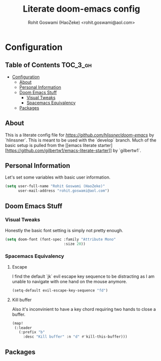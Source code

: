#+TITLE: Literate doom-emacs config
#+AUTHOR: Rohit Goswami (HaoZeke) <rohit.goswami@aol.com>

* Configuration
:Properties:
:Visibility: children
:End:
** Table of Contents :TOC_3_gh:
- [[#configuration][Configuration]]
  - [[#about][About]]
  - [[#personal-information][Personal Information]]
  - [[#doom-emacs-stuff][Doom Emacs Stuff]]
    - [[#visual-tweaks][Visual Tweaks]]
    - [[#spacemacs-equivalency][Spacemacs Equivalency]]
  - [[#packages][Packages]]

** About
This is a literate config file for [[doom-emacs][https://github.com/hlissner/doom-emacs]] by
`hlinssner`. This
is meant to be used with the `develop` branch.
Much of the basic setup is pulled from the [[emacs literate
starter][https://github.com/gilbertw1/emacs-literate-starter]] by `gilbertw1`.

** Personal Information
Let's set some variables with basic user information.

#+BEGIN_SRC emacs-lisp
(setq user-full-name "Rohit Goswami (HaoZeke)"
      user-mail-address "rohit.goswami@aol.com")
#+END_SRC

** Doom Emacs Stuff
*** Visual Tweaks
Honestly the basic font setting is simply not pretty enough.

#+BEGIN_SRC emacs-lisp
(setq doom-font (font-spec :family "Attribute Mono"
                           :size 20))
#+END_SRC

*** Spacemacs Equivalency
**** Escape
I find the default `jk` evil escape key sequence to be distracting as I am
unable to navigate with one hand on the mouse anymore.

#+BEGIN_SRC emacs-lisp
(setq-default evil-escape-key-sequence "fd")
#+END_SRC

**** Kill buffer
Also it's inconvinient to have a key chord requiring two hands to close a
buffer.

#+BEGIN_SRC emacs-lisp
(map!
 (:leader
   (:prefix "b"
     :desc "Kill buffer" :n "d" #'kill-this-buffer)))
#+END_SRC

** Packages
